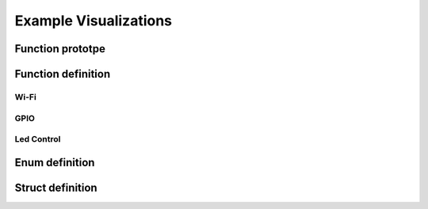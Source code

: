 Example Visualizations
======================

Function prototpe
-----------------

.. c:function:: esp_err_t esp_wifi_get_ap_list (uint16_t *number, wifi_ap_list_t *ap_list)
.. c:function:: esp_err_t esp_wifi_set_protocol (wifi_interface_t ifx, uint8_t protocol_bitmap)


Function definition
-------------------

Wi-Fi
^^^^^
.. doxygenfunction:: esp_wifi_init
.. doxygenfunction:: esp_wifi_set_config

GPIO
^^^^
.. doxygenfunction:: gpio_isr_register

Led Control
^^^^^^^^^^^

.. doxygenfunction:: ledc_timer_set 	


Enum definition
---------------

.. doxygenenum:: wifi_auth_mode_t


Struct definition
-----------------

.. doxygenstruct:: wifi_scan_config_t
   :members:


